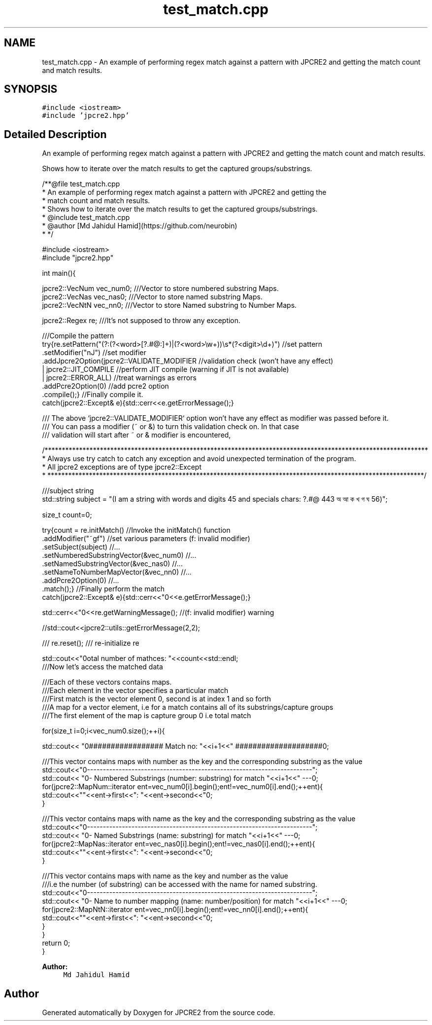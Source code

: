 .TH "test_match.cpp" 3 "Thu Sep 8 2016" "Version 10.25.03" "JPCRE2" \" -*- nroff -*-
.ad l
.nh
.SH NAME
test_match.cpp \- An example of performing regex match against a pattern with JPCRE2 and getting the match count and match results\&.  

.SH SYNOPSIS
.br
.PP
\fC#include <iostream>\fP
.br
\fC#include 'jpcre2\&.hpp'\fP
.br

.SH "Detailed Description"
.PP 
An example of performing regex match against a pattern with JPCRE2 and getting the match count and match results\&. 

Shows how to iterate over the match results to get the captured groups/substrings\&. 
.PP
.nf
/**@file test_match\&.cpp
 * An example of performing regex match against a pattern with JPCRE2 and getting the
 * match count and match results\&.
 * Shows how to iterate over the match results to get the captured groups/substrings\&.
 * @include test_match\&.cpp
 * @author [Md Jahidul Hamid](https://github\&.com/neurobin)
 * */

#include <iostream>
#include "jpcre2\&.hpp"


int main(){

    jpcre2::VecNum vec_num0;   ///Vector to store numbered substring Maps\&.
    jpcre2::VecNas vec_nas0;   ///Vector to store named substring Maps\&.
    jpcre2::VecNtN vec_nn0;    ///Vector to store Named substring to Number Maps\&.
    
    jpcre2::Regex re;     ///It's not supposed to throw any exception\&.
    
    ///Compile the pattern
    try{re\&.setPattern("(?:(?<word>[?\&.#@:]+)|(?<word>\\w+))\\s*(?<digit>\\d+)")  //set pattern
          \&.setModifier("nJ")                                                    //set modifier
          \&.addJpcre2Option(jpcre2::VALIDATE_MODIFIER                            //validation check (won't have any effect)
                            | jpcre2::JIT_COMPILE                               //perform JIT compile (warning if JIT is not available)
                            | jpcre2::ERROR_ALL)                                //treat warnings as errors
          \&.addPcre2Option(0)                                                    //add pcre2 option
          \&.compile();}                                                          //Finally compile it\&.
    catch(jpcre2::Except& e){std::cerr<<e\&.getErrorMessage();}
    
    /// The above `jpcre2::VALIDATE_MODIFIER` option won't have any effect as modifier was passed before it\&.
    /// You can pass a modifier (~ or &) to turn this validation check on\&. In that case
    /// validation will start after ~ or & modifier is encountered,

    /***************************************************************************************************************
     * Always use try catch to catch any exception and avoid unexpected termination of the program\&.
     * All jpcre2 exceptions are of type jpcre2::Except
     * *************************************************************************************************************/
    
    ///subject string
    std::string subject = "(I am a string with words and digits 45 and specials chars: ?\&.#@ 443 অ আ ক খ গ ঘ  56)";
    
    size_t count=0;
    
    try{count = re\&.initMatch()                                  //Invoke the initMatch() function
                  \&.addModifier("~gf")                             //set various parameters (f: invalid modifier)
                  \&.setSubject(subject)                          //\&.\&.\&.
                  \&.setNumberedSubstringVector(&vec_num0)        //\&.\&.\&.
                  \&.setNamedSubstringVector(&vec_nas0)           //\&.\&.\&.
                  \&.setNameToNumberMapVector(&vec_nn0)           //\&.\&.\&.
                  \&.addPcre2Option(0)                            //\&.\&.\&.
                  \&.match();}                                    //Finally perform the match
    catch(jpcre2::Except& e){std::cerr<<"\n"<<e\&.getErrorMessage();}
    
    std::cerr<<"\n"<<re\&.getWarningMessage(); //(f: invalid modifier) warning
    
    //std::cout<<jpcre2::utils::getErrorMessage(2,2);
    
    /// re\&.reset(); /// re-initialize re
    
    
    std::cout<<"\nTotal number of mathces: "<<count<<std::endl;
    ///Now let's access the matched data
    
    ///Each of these vectors contains maps\&.
    ///Each element in the vector specifies a particular match
    ///First match is the vector element 0, second is at index 1 and so forth
    ///A map for a vector element, i\&.e for a match contains all of its substrings/capture groups
    ///The first element of the map is capture group 0 i\&.e total match
    
    
    for(size_t i=0;i<vec_num0\&.size();++i){
        
        
        std::cout<< "\n################## Match no: "<<i+1<<" ####################\n";
        
        
        
        ///This vector contains maps with number as the key and the corresponding substring as the value
        std::cout<<"\n-------------------------------------------------------------------------";
        std::cout<< "\n--- Numbered Substrings (number: substring) for match "<<i+1<<" ---\n";
        for(jpcre2::MapNum::iterator ent=vec_num0[i]\&.begin();ent!=vec_num0[i]\&.end();++ent){
            std::cout<<"\n\t"<<ent->first<<": "<<ent->second<<"\n";
        }
        
        
        
        ///This vector contains maps with name as the key and the corresponding substring as the value
        std::cout<<"\n-------------------------------------------------------------------------";
        std::cout<< "\n--- Named Substrings (name: substring) for match "<<i+1<<" ---\n";
        for(jpcre2::MapNas::iterator ent=vec_nas0[i]\&.begin();ent!=vec_nas0[i]\&.end();++ent){
            std::cout<<"\n\t"<<ent->first<<": "<<ent->second<<"\n";
        }
        
        
        
        ///This vector contains maps with name as the key and number as the value
        ///i\&.e the number (of substring) can be accessed with the name for named substring\&.
        std::cout<<"\n-------------------------------------------------------------------------";
        std::cout<< "\n--- Name to number mapping (name: number/position) for match "<<i+1<<" ---\n";
        for(jpcre2::MapNtN::iterator ent=vec_nn0[i]\&.begin();ent!=vec_nn0[i]\&.end();++ent){
            std::cout<<"\n\t"<<ent->first<<": "<<ent->second<<"\n";
        }
    }
    return 0;
}

.fi
.PP
 
.PP
\fBAuthor:\fP
.RS 4
\fCMd Jahidul Hamid\fP 
.RE
.PP

.SH "Author"
.PP 
Generated automatically by Doxygen for JPCRE2 from the source code\&.
